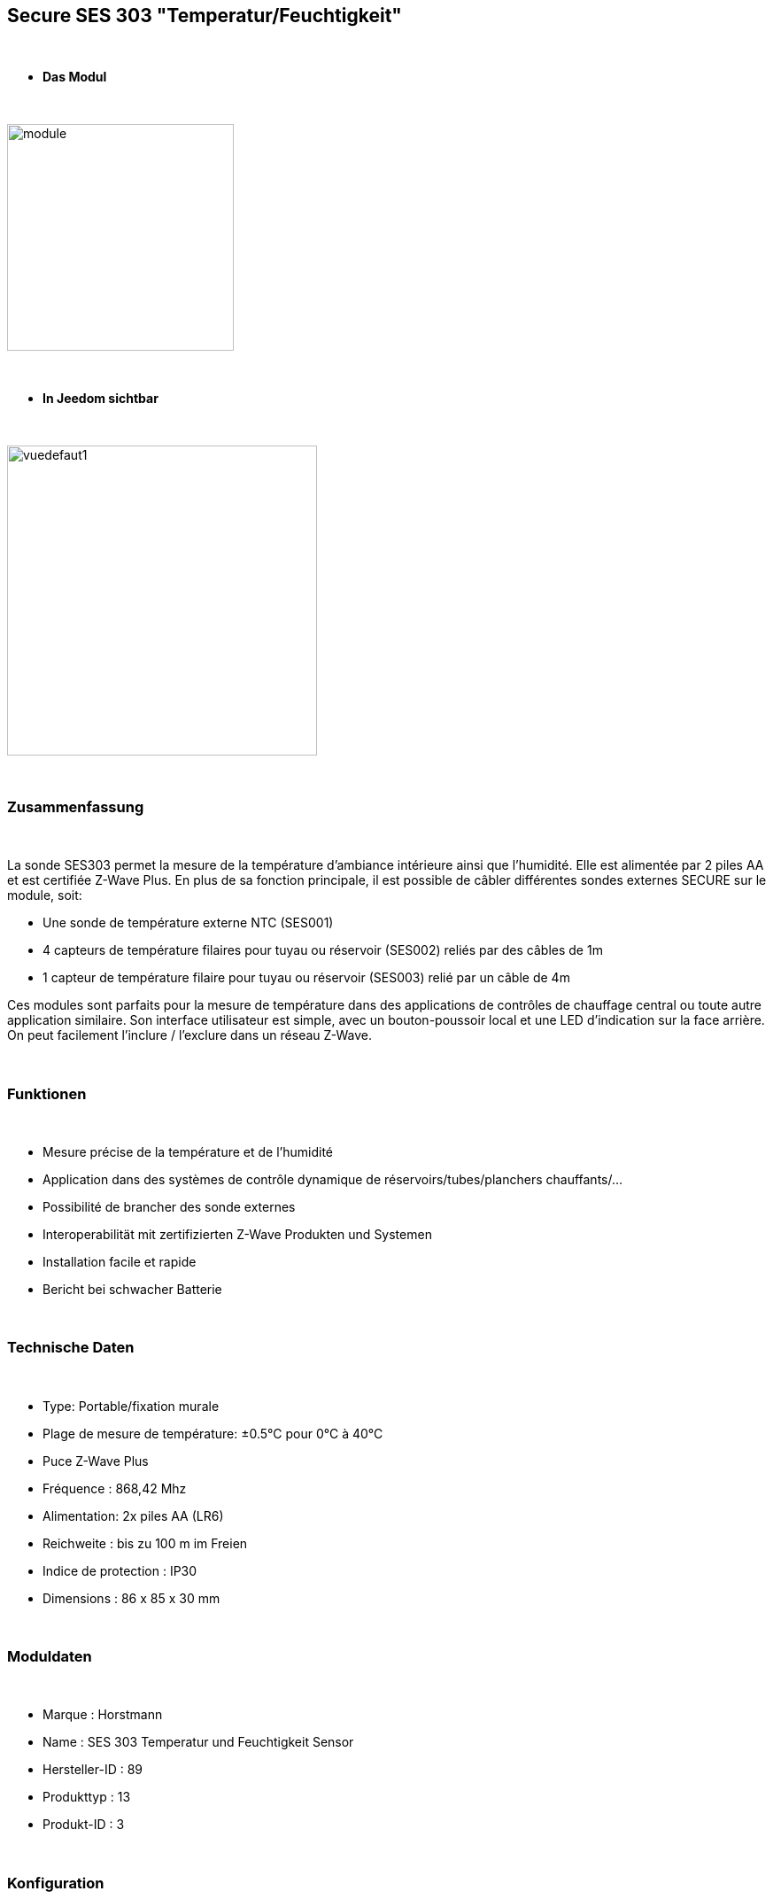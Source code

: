 :icons:
== Secure SES 303 "Temperatur/Feuchtigkeit"

{nbsp} +

* *Das Modul*

{nbsp} +

image::../images/secure.ses303/module.jpg[width=256,align="center"]

{nbsp} +

* *In Jeedom sichtbar*

{nbsp} +

image::../images/secure.ses303/vuedefaut1.jpg[width=350,align="center"]

{nbsp} +

=== Zusammenfassung

{nbsp} +

La sonde SES303 permet la mesure de la température d'ambiance intérieure ainsi que l'humidité.
Elle est alimentée par 2 piles AA et est certifiée Z-Wave Plus.
En plus de sa fonction principale, il est possible de câbler différentes sondes externes SECURE sur le module, soit:

* Une sonde de température externe NTC (SES001)
* 4 capteurs de température filaires pour tuyau ou réservoir (SES002) reliés par des câbles de 1m
* 1 capteur de température filaire pour tuyau ou réservoir (SES003) relié par un câble de 4m

Ces modules sont parfaits pour la mesure de température dans des applications de contrôles de chauffage central ou toute autre application similaire. Son interface utilisateur est simple, avec un bouton-poussoir local et une LED d'indication sur la face arrière.
On peut facilement l'inclure / l'exclure dans un réseau Z-Wave.

{nbsp} +

=== Funktionen

{nbsp} +

* Mesure précise de la température et de l'humidité
* Application dans des systèmes de contrôle dynamique de réservoirs/tubes/planchers chauffants/...
* Possibilité de brancher des sonde externes
* Interoperabilität mit zertifizierten Z-Wave Produkten und Systemen 
* Installation facile et rapide
* Bericht bei schwacher Batterie 

{nbsp} +

=== Technische Daten

{nbsp} +

* Type: Portable/fixation murale
* Plage de mesure de température: ±0.5°C pour 0°C à 40°C
* Puce Z-Wave Plus
* Fréquence : 868,42 Mhz
* Alimentation: 2x piles AA (LR6)
* Reichweite : bis zu 100 m im Freien
* Indice de protection : IP30
* Dimensions : 86 x 85 x 30 mm

{nbsp} +

=== Moduldaten

{nbsp} +

* Marque : Horstmann
* Name : SES 303 Temperatur und Feuchtigkeit Sensor
* Hersteller-ID : 89
* Produkttyp : 13
* Produkt-ID : 3

{nbsp} +

=== Konfiguration

{nbsp} +

Pour configurer le plugin OpenZwave et savoir comment mettre Jeedom en inclusion référez-vous à cette link:https://jeedom.fr/doc/documentation/plugins/openzwave/fr_FR/openzwave.html[documentation].

{nbsp} +

[icon="../images/plugin/important.png"]
[IMPORTANT]
Pour mettre ce module en mode inclusion il faut appuyer 1 seconde sur le bouton au dos et relacher, conformément à sa documentation papier.

{nbsp} +

image::../images/secure.ses303/inclusion.jpg[width=350,align="center"]

{nbsp} +

[underline]#Einmal Includiert, sollten Sie folgendes erhalten :#

{nbsp} +

image::../images/secure.ses303/information.jpg[Plugin Zwave]

{nbsp} +

==== Befehle

{nbsp} +

Nachdem das Modul erkannt wurde, werden die zugeordneten Modul-Befehle verfügbar sein.

{nbsp} +

image::../images/secure.ses303/commandes.jpg[Commandes]

{nbsp} +

[underline]#Hier ist die Liste der Befehle :#

{nbsp} +

* Température : c'est la commande de mesure de la température
* Humidité : c'est la commande de mesure de l'humidité
* Batterie: Dies ist der Batterie-Befehl

Plusieurs températures nons visibles sont aussi disponibles et seront utiles si vous avez raccordé des sondes externes

{nbsp} +

==== Configuration du module

{nbsp} +

[icon="../images/plugin/important.png"]
[IMPORTANT]
Lors d'une première inclusion réveillez toujours le module juste après l'inclusion.

{nbsp} +

Ensuite il est nécessaire d’effectuer la configuration du module en fonction de votre installation.
erfolgt das in Jeedom über die Schaltfläche "Konfiguration“, des OpenZwave Plugin.

{nbsp} +

image::../images/plugin/bouton_configuration.jpg[Configuration plugin Zwave,align="center"]

{nbsp} +

[underline]#Sie werden auf diese Seite kommen# (nach einem Klick auf die Registerkarte Parameter)

{nbsp} +

image::../images/secure.ses303/config1.jpg[Config1]

{nbsp} +

[underline]#Parameterdetails :#

{nbsp} +

* 1: Permet de régler de combien doit varier la température pour que le module l'envoie à Jeedom (par pas de 0.1)
* 2: Permet de régler l'intervalle de temps d'envoi de la température à Jeedom (en minutes)
* 3: Permet de régler de combien doit varier l'humidité pour que le module l'envoie à Jeedom (par %)
* 4: Permet de régler l'intervalle de temps d'envoi de l'humidité à Jeedom (en minutes)

Tous les autres paramètres sont identiques et correspondent à toutes les sondes externes éventuellement branchées

{nbsp} +

==== Gruppen

{nbsp} +

Ce module possède un seul groupe d'association, il est indispensable

{nbsp} +

image::../images/secure.ses303/groupe.jpg[Groupe]

{nbsp} +

=== Bon à savoir

{nbsp} +

==== Spécificités

{nbsp} +

==== Visuel alternatif

{nbsp} +

image::../images/secure.ses303/widget1.jpg[width=350,align="center"]

{nbsp} +

=== Wakeup

{nbsp} +

Pour réveiller ce module il faut appuyer 1 fois sur le bouton au dos

{nbsp} +

=== F.A.Q.

{nbsp} +

[panel,primary]
.J'ai l'impression que le module ne se réveille pas.
--
Ce module se réveille en appuyant 1 fois sur son bouton d'inclusion.
--

{nbsp} +

[panel,primary]
Ich habe die Konfiguration geändert, aber es wird nicht berücksichtigt.
--
Ce module est un module sur batterie, la nouvelle configuration sera prise en compte au prochain wake up.
--

{nbsp} +

=== Wichtiger Hinweis

{nbsp} +

[icon="../images/plugin/important.png"]
[IMPORTANT]
[underline]#Es ist notwendig, das Modul zu aktivieren :#
 nach seiner Inklusion, nach einer Konfigurationsänderung,
nach einer Änderung vom Wakeup, nach einer Änderung der Assoziations-Gruppe

{nbsp} +

#_@sarakha63_#